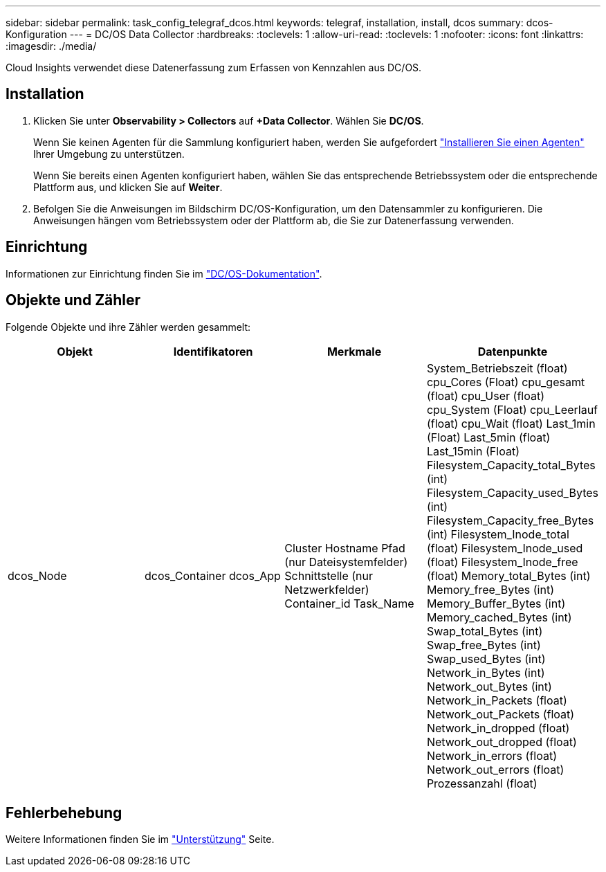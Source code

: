 ---
sidebar: sidebar 
permalink: task_config_telegraf_dcos.html 
keywords: telegraf, installation, install, dcos 
summary: dcos-Konfiguration 
---
= DC/OS Data Collector
:hardbreaks:
:toclevels: 1
:allow-uri-read: 
:toclevels: 1
:nofooter: 
:icons: font
:linkattrs: 
:imagesdir: ./media/


[role="lead"]
Cloud Insights verwendet diese Datenerfassung zum Erfassen von Kennzahlen aus DC/OS.



== Installation

. Klicken Sie unter *Observability > Collectors* auf *+Data Collector*. Wählen Sie *DC/OS*.
+
Wenn Sie keinen Agenten für die Sammlung konfiguriert haben, werden Sie aufgefordert link:task_config_telegraf_agent.html["Installieren Sie einen Agenten"] Ihrer Umgebung zu unterstützen.

+
Wenn Sie bereits einen Agenten konfiguriert haben, wählen Sie das entsprechende Betriebssystem oder die entsprechende Plattform aus, und klicken Sie auf *Weiter*.

. Befolgen Sie die Anweisungen im Bildschirm DC/OS-Konfiguration, um den Datensammler zu konfigurieren. Die Anweisungen hängen vom Betriebssystem oder der Plattform ab, die Sie zur Datenerfassung verwenden.




== Einrichtung

Informationen zur Einrichtung finden Sie im https://docs.mesosphere.com["DC/OS-Dokumentation"].



== Objekte und Zähler

Folgende Objekte und ihre Zähler werden gesammelt:

[cols="<.<,<.<,<.<,<.<"]
|===
| Objekt | Identifikatoren | Merkmale | Datenpunkte 


| dcos_Node | dcos_Container
dcos_App | Cluster
Hostname
Pfad (nur Dateisystemfelder)
Schnittstelle (nur Netzwerkfelder)
Container_id
Task_Name | System_Betriebszeit (float)
cpu_Cores (Float)
cpu_gesamt (float)
cpu_User (float)
cpu_System (Float)
cpu_Leerlauf (float)
cpu_Wait (float)
Last_1min (Float)
Last_5min (float)
Last_15min (Float)
Filesystem_Capacity_total_Bytes (int)
Filesystem_Capacity_used_Bytes (int)
Filesystem_Capacity_free_Bytes (int)
Filesystem_Inode_total (float)
Filesystem_Inode_used (float)
Filesystem_Inode_free (float)
Memory_total_Bytes (int)
Memory_free_Bytes (int)
Memory_Buffer_Bytes (int)
Memory_cached_Bytes (int)
Swap_total_Bytes (int)
Swap_free_Bytes (int)
Swap_used_Bytes (int)
Network_in_Bytes (int)
Network_out_Bytes (int)
Network_in_Packets (float)
Network_out_Packets (float)
Network_in_dropped (float)
Network_out_dropped (float)
Network_in_errors (float)
Network_out_errors (float)
Prozessanzahl (float) 
|===


== Fehlerbehebung

Weitere Informationen finden Sie im link:concept_requesting_support.html["Unterstützung"] Seite.

